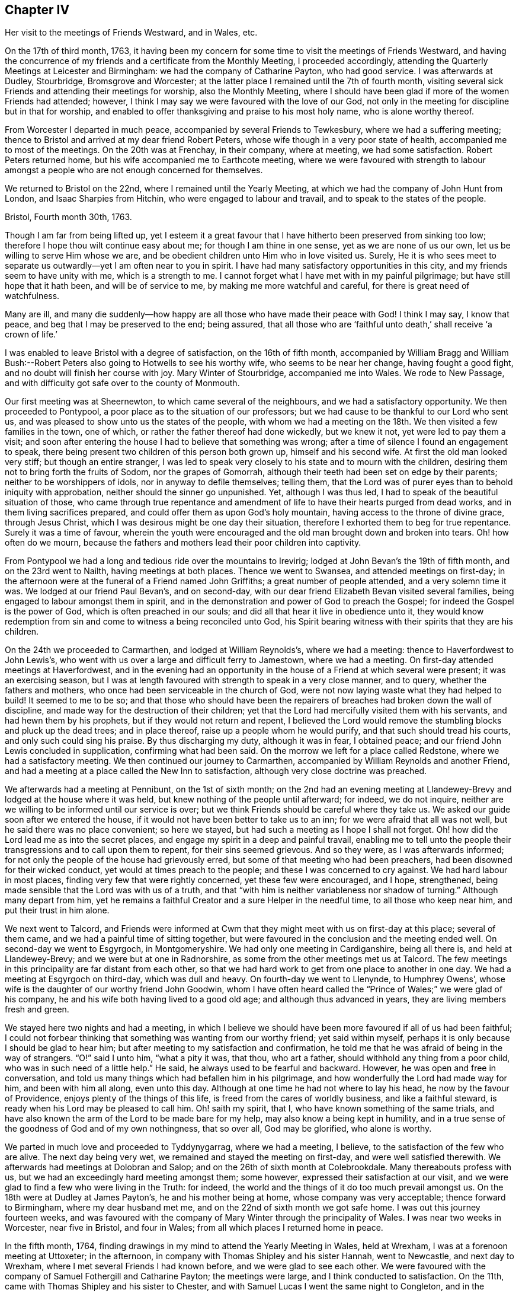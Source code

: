 == Chapter IV

Her visit to the meetings of Friends Westward, and in Wales, etc.

On the 17th of third month, 1763,
it having been my concern for some time to visit the meetings of Friends Westward,
and having the concurrence of my friends and a certificate from the Monthly Meeting,
I proceeded accordingly, attending the Quarterly Meetings at Leicester and Birmingham:
we had the company of Catharine Payton, who had good service.
I was afterwards at Dudley, Stourbridge, Bromsgrove and Worcester;
at the latter place I remained until the 7th of fourth month,
visiting several sick Friends and attending their meetings for worship,
also the Monthly Meeting,
where I should have been glad if more of the women Friends had attended; however,
I think I may say we were favoured with the love of our God,
not only in the meeting for discipline but in that for worship,
and enabled to offer thanksgiving and praise to his most holy name,
who is alone worthy thereof.

From Worcester I departed in much peace, accompanied by several Friends to Tewkesbury,
where we had a suffering meeting;
thence to Bristol and arrived at my dear friend Robert Peters,
whose wife though in a very poor state of health, accompanied me to most of the meetings.
On the 20th was at Frenchay, in their company, where at meeting, we had some satisfaction.
Robert Peters returned home, but his wife accompanied me to Earthcote meeting,
where we were favoured with strength to labour amongst
a people who are not enough concerned for themselves.

We returned to Bristol on the 22nd, where I remained until the Yearly Meeting,
at which we had the company of John Hunt from London, and Isaac Sharpies from Hitchin,
who were engaged to labour and travail, and to speak to the states of the people.

Bristol, Fourth month 30th, 1763.

Though I am far from being lifted up,
yet I esteem it a great favour that I have hitherto been preserved from sinking too low;
therefore I hope thou wilt continue easy about me; for though I am thine in one sense,
yet as we are none of us our own, let us be willing to serve Him whose we are,
and be obedient children unto Him who in love visited us.
Surely,
He it is who sees meet to separate us outwardly--yet I am often near to you in spirit.
I have had many satisfactory opportunities in this city,
and my friends seem to have unity with me, which is a strength to me.
I cannot forget what I have met with in my painful pilgrimage;
but have still hope that it hath been, and will be of service to me,
by making me more watchful and careful, for there is great need of watchfulness.

Many are ill,
and many die suddenly--how happy are all those who have made their peace with God!
I think I may say, I know that peace, and beg that I may be preserved to the end;
being assured,
that all those who are '`faithful unto death,`' shall receive '`a crown of life.`'

I was enabled to leave Bristol with a degree of satisfaction, on the 16th of fifth month,
accompanied by William Bragg and William Bush:--Robert
Peters also going to Hotwells to see his worthy wife,
who seems to be near her change, having fought a good fight,
and no doubt will finish her course with joy.
Mary Winter of Stourbridge, accompanied me into Wales.
We rode to New Passage, and with difficulty got safe over to the county of Monmouth.

Our first meeting was at Sheernewton, to which came several of the neighbours,
and we had a satisfactory opportunity.
We then proceeded to Pontypool, a poor place as to the situation of our professors;
but we had cause to be thankful to our Lord who sent us,
and was pleased to show unto us the states of the people,
with whom we had a meeting on the 18th. We then visited a few families in the town,
one of which, or rather the father thereof had done wickedly, but we knew it not,
yet were led to pay them a visit;
and soon after entering the house I had to believe that something was wrong;
after a time of silence I found an engagement to speak,
there being present two children of this person both grown up,
himself and his second wife.
At first the old man looked very stiff; but though an entire stranger,
I was led to speak very closely to his state and to mourn with the children,
desiring them not to bring forth the fruits of Sodom, nor the grapes of Gomorrah,
although their teeth had been set on edge by their parents;
neither to be worshippers of idols, nor in anyway to defile themselves; telling them,
that the Lord was of purer eyes than to behold iniquity with approbation,
neither should the sinner go unpunished.
Yet, although I was thus led, I had to speak of the beautiful situation of those,
who came through true repentance and amendment of
life to have their hearts purged from dead works,
and in them living sacrifices prepared,
and could offer them as upon God`'s holy mountain,
having access to the throne of divine grace, through Jesus Christ,
which I was desirous might be one day their situation,
therefore I exhorted them to beg for true repentance.
Surely it was a time of favour,
wherein the youth were encouraged and the old man brought down and broken into tears.
Oh! how often do we mourn,
because the fathers and mothers lead their poor children into captivity.

From Pontypool we had a long and tedious ride over the mountains to Irevirig;
lodged at John Bevan`'s the 19th of fifth month, and on the 23rd went to Nailth,
having meetings at both places.
Thence we went to Swansea, and attended meetings on first-day;
in the afternoon were at the funeral of a Friend named John Griffiths;
a great number of people attended, and a very solemn time it was.
We lodged at our friend Paul Bevan`'s, and on second-day,
with our dear friend Elizabeth Bevan visited several families,
being engaged to labour amongst them in spirit,
and in the demonstration and power of God to preach the Gospel;
for indeed the Gospel is the power of God, which is often preached in our souls;
and did all that hear it live in obedience unto it,
they would know redemption from sin and come to witness a being reconciled unto God,
his Spirit bearing witness with their spirits that they are his children.

On the 24th we proceeded to Carmarthen, and lodged at William Reynolds`'s,
where we had a meeting: thence to Haverfordwest to John Lewis`'s,
who went with us over a large and difficult ferry to Jamestown, where we had a meeting.
On first-day attended meetings at Haverfordwest,
and in the evening had an opportunity in the house
of a Friend at which several were present;
it was an exercising season,
but I was at length favoured with strength to speak in a very close manner, and to query,
whether the fathers and mothers, who once had been serviceable in the church of God,
were not now laying waste what they had helped to build!
It seemed to me to be so;
and that those who should have been the repairers
of breaches had broken down the wall of discipline,
and made way for the destruction of their children;
yet that the Lord had mercifully visited them with his servants,
and had hewn them by his prophets, but if they would not return and repent,
I believed the Lord would remove the stumbling blocks and pluck up the dead trees;
and in place thereof, raise up a people whom he would purify,
and that such should tread his courts, and only such could sing his praise.
By thus discharging my duty, although it was in fear, I obtained peace;
and our friend John Lewis concluded in supplication, confirming what had been said.
On the morrow we left for a place called Redstone, where we had a satisfactory meeting.
We then continued our journey to Carmarthen,
accompanied by William Reynolds and another Friend,
and had a meeting at a place called the New Inn to satisfaction,
although very close doctrine was preached.

We afterwards had a meeting at Pennibunt, on the 1st of sixth month;
on the 2nd had an evening meeting at Llandewey-Brevy
and lodged at the house where it was held,
but knew nothing of the people until afterward; for indeed, we do not inquire,
neither are we willing to be informed until our service is over;
but we think Friends should be careful where they take us.
We asked our guide soon after we entered the house,
if it would not have been better to take us to an inn;
for we were afraid that all was not well, but he said there was no place convenient;
so here we stayed, but had such a meeting as I hope I shall not forget.
Oh! how did the Lord lead me as into the secret places,
and engage my spirit in a deep and painful travail,
enabling me to tell unto the people their transgressions and to call upon them to repent,
for their sins seemed grievous.
And so they were, as I was afterwards informed;
for not only the people of the house had grievously erred,
but some of that meeting who had been preachers,
had been disowned for their wicked conduct, yet would at times preach to the people;
and these I was concerned to cry against.
We had hard labour in most places, finding very few that were rightly concerned,
yet these few were encouraged, and I hope, strengthened,
being made sensible that the Lord was with us of a truth,
and that "`with him is neither variableness nor shadow of turning.`"
Although many depart from him,
yet he remains a faithful Creator and a sure Helper in the needful time,
to all those who keep near him, and put their trust in him alone.

We next went to Talcord,
and Friends were informed at Cwm that they might meet with us on first-day at this place;
several of them came, and we had a painful time of sitting together,
but were favoured in the conclusion and the meeting ended well.
On second-day we went to Esgyrgoch, in Montgomeryshire.
We had only one meeting in Cardiganshire, being all there is,
and held at Llandewey-Brevy; and we were but at one in Radnorshire,
as some from the other meetings met us at Talcord.
The few meetings in this principality are far distant from each other,
so that we had hard work to get from one place to another in one day.
We had a meeting at Esgyrgoch on third-day, which was dull and heavy.
On fourth-day we went to Llenynde, to Humphrey Owens`',
whose wife is the daughter of our worthy friend John Goodwin,
whom I have often heard called the "`Prince of Wales;`" we were glad of his company,
he and his wife both having lived to a good old age; and although thus advanced in years,
they are living members fresh and green.

We stayed here two nights and had a meeting,
in which I believe we should have been more favoured if all of us had been faithful;
I could not forbear thinking that something was wanting from our worthy friend;
yet said within myself, perhaps it is only because I should be glad to hear him;
but after meeting to my satisfaction and confirmation,
he told me that he was afraid of being in the way of strangers.
"`O!`" said I unto him, "`what a pity it was, that thou, who art a father,
should withhold any thing from a poor child, who was in such need of a little help.`"
He said, he always used to be fearful and backward.
However, he was open and free in conversation,
and told us many things which had befallen him in his pilgrimage,
and how wonderfully the Lord had made way for him, and been with him all along,
even unto this day.
Although at one time he had not where to lay his head,
he now by the favour of Providence, enjoys plenty of the things of this life,
is freed from the cares of worldly business, and like a faithful steward,
is ready when his Lord may be pleased to call him.
Oh! saith my spirit, that I, who have known something of the same trials,
and have also known the arm of the Lord to be made bare for my help,
may also know a being kept in humility,
and in a true sense of the goodness of God and of my own nothingness, that so over all,
God may be glorified, who alone is worthy.

We parted in much love and proceeded to Tyddynygarrag, where we had a meeting, I believe,
to the satisfaction of the few who are alive.
The next day being very wet, we remained and stayed the meeting on first-day,
and were well satisfied therewith.
We afterwards had meetings at Dolobran and Salop;
and on the 26th of sixth month at Colebrookdale.
Many thereabouts profess with us, but we had an exceedingly hard meeting amongst them;
some however, expressed their satisfaction at our visit,
and we were glad to find a few who were living in the Truth: for indeed,
the world and the things of it do too much prevail amongst us.
On the 18th were at Dudley at James Payton`'s, he and his mother being at home,
whose company was very acceptable; thence forward to Birmingham,
where my dear husband met me, and on the 22nd of sixth month we got safe home.
I was out this journey fourteen weeks,
and was favoured with the company of Mary Winter through the principality of Wales.
I was near two weeks in Worcester, near five in Bristol, and four in Wales;
from all which places I returned home in peace.

In the fifth month, 1764,
finding drawings in my mind to attend the Yearly Meeting in Wales, held at Wrexham,
I was at a forenoon meeting at Uttoxeter; in the afternoon,
in company with Thomas Shipley and his sister Hannah, went to Newcastle,
and next day to Wrexham, where I met several Friends I had known before,
and we were glad to see each other.
We were favoured with the company of Samuel Fothergill and Catharine Payton;
the meetings were large, and I think conducted to satisfaction.
On the 11th, came with Thomas Shipley and his sister to Chester,
and with Samuel Lucas I went the same night to Congleton,
and in the morning to our worthy friends John and Joshua Tofi`'s, at Haregate.
We attended a funeral at Leek in the afternoon, where, after a long time of silence,
our aged friend John Toft, appeared in a sound, plain and lively testimony,
greatly to my satisfaction.

On first-day his brother appeared also in a lively manner,
and a satisfactory meeting we had together,
besides several profitable opportunities in his family.
It was an agreeable visit to me,
as I am persuaded that I found them as lively in
the blessed Truth as they had been in years past,
and have a hope that they will be gathered in due season, as shocks of corn fully ripe.
I parted with these my dear friends on the 15th, and arrived at home the next day,
when I found my family well, which was a great favour.
